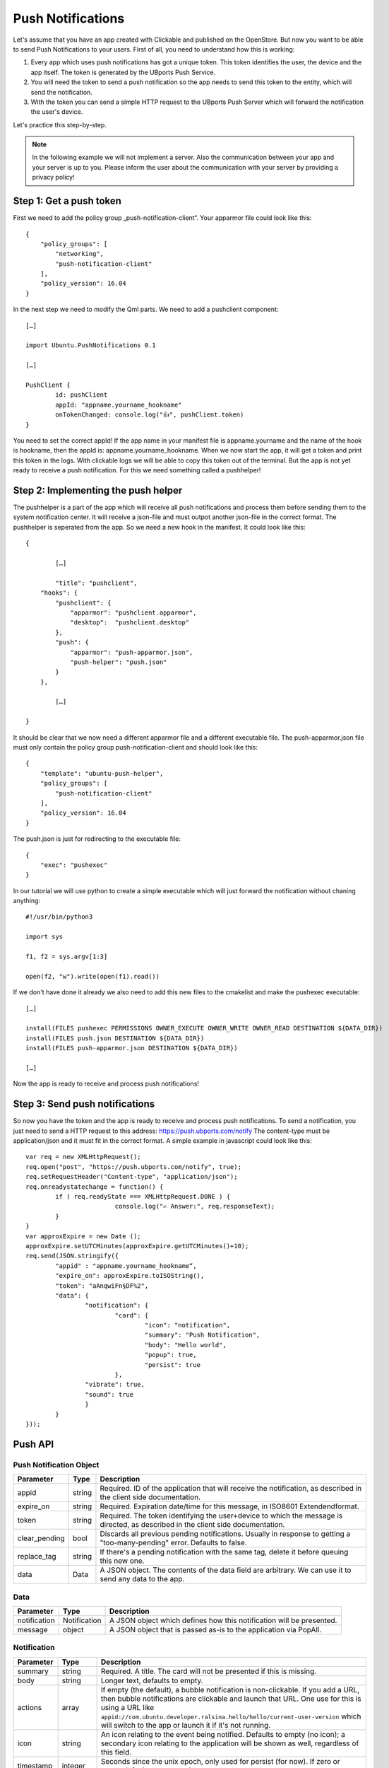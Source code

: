 Push Notifications
==================

Let's assume that you have an app created with Clickable and published on the OpenStore. But now you want to be able to send Push Notifications to your users. First of all, you need to understand how this is working:

.. image:: ../../_static/images/appdev/guides/pushnotifications/Diagram.png

1. Every app which uses push notifications has got a unique token. This token identifies the user, the device and the app itself. The token is generated by the UBports Push Service.
2. You will need the token to send a push notification so the app needs to send this token to the entity, which will send the notification.
3. With the token you can send a simple HTTP request to the UBports Push Server which will forward the notification the user's device.

Let's practice this step-by-step.

.. note::
    In the following example we will not implement a server. Also the communication between your app and your server is up to you. Please inform the user about the communication with your server by providing a privacy policy!

Step 1: Get a push token
------------------------

First we need to add the policy group „push-notification-client“. Your apparmor file could look like this::

	{
	    "policy_groups": [
		"networking",
		"push-notification-client"
	    ],
	    "policy_version": 16.04
	}

In the next step we need to modify the Qml parts. We need to add a pushclient component::

	[…]

	import Ubuntu.PushNotifications 0.1

	[…]

	PushClient {
		id: pushClient
		appId: "appname.yourname_hookname"
		onTokenChanged: console.log("👍", pushClient.token)
	}

You need to set the correct appId! If the app name in your manifest file is appname.yourname and the name of the hook is hookname, then the appId is:  appname.yourname_hookname.
When we now start the app, it will get a token and print this token in the logs. With clickable logs we will be able to copy this token out of the terminal. But the app is not yet ready to receive a push notification. For this we need something called a pushhelper!

Step 2: Implementing the push helper
------------------------------------

The pushhelper is a part of the app which will receive all push notifications and process them before sending them to the system notification center. It will receive a json-file and must outpot another json-file in the correct format. The pushhelper is seperated from the app. So we need a new hook in the manifest. It could look like this::

	{

		[…]

		"title": "pushclient",
	    "hooks": {
		"pushclient": {
		    "apparmor": "pushclient.apparmor",
		    "desktop":  "pushclient.desktop"
		},
		"push": {
		    "apparmor": "push-apparmor.json",
		    "push-helper": "push.json"
		}
	    },

		[…]

	}

It should be clear that we now need a different apparmor file and a different executable file. The push-apparmor.json file must only contain the policy group push-notification-client and should look like this::

	{
	    "template": "ubuntu-push-helper",
	    "policy_groups": [
		"push-notification-client"
	    ],
	    "policy_version": 16.04
	}

The push.json is just for redirecting to the executable file::

	{
	    "exec": "pushexec"
	}

In our tutorial we will use python to create a simple executable which will just forward the notification without chaning anything::

	#!/usr/bin/python3

	import sys

	f1, f2 = sys.argv[1:3]

	open(f2, "w").write(open(f1).read())

If we don't have done it already we also need to add this new files to the cmakelist and make the pushexec executable::

	[…]

	install(FILES pushexec PERMISSIONS OWNER_EXECUTE OWNER_WRITE OWNER_READ DESTINATION ${DATA_DIR})
	install(FILES push.json DESTINATION ${DATA_DIR})
	install(FILES push-apparmor.json DESTINATION ${DATA_DIR})

	[…]

Now the app is ready to receive and process push notifications!

Step 3: Send push notifications
-------------------------------

So now you have the token and the app is ready to receive and process push notifications. To send a notification, you just need to send a HTTP request to this address:
https://push.ubports.com/notify
The content-type must be application/json and it must fit in the correct format. A simple example in javascript could look like this::

	var req = new XMLHttpRequest();
	req.open("post", "https://push.ubports.com/notify", true);
	req.setRequestHeader("Content-type", "application/json");
	req.onreadystatechange = function() {
		if ( req.readyState === XMLHttpRequest.DONE ) {
				console.log("✍ Answer:", req.responseText);
		}
	}
	var approxExpire = new Date ();
	approxExpire.setUTCMinutes(approxExpire.getUTCMinutes()+10);
	req.send(JSON.stringify({
		"appid" : "appname.yourname_hookname“,
		"expire_on": approxExpire.toISOString(),
		"token": "aAnqwiFn§DF%2",
	 	"data": {
			"notification": {
				"card": {
					"icon": "notification",
		         		"summary": "Push Notification",
		             		"body": "Hello world",
		             		"popup": true,
		             		"persist": true
		        	},
		        "vibrate": true,
		        "sound": true
		  	}
		}
	}));


Push API
--------

Push Notification Object
^^^^^^^^^^^^^^^^^^^^^^^^

+---------------+--------+----------------------------------------------------------------------------------------------------------------------------------+
| Parameter     | Type   | Description                                                                                                                      |
+===============+========+==================================================================================================================================+
| appid         | string | Required. ID of the application that will receive the notification, as described in the client side documentation.               |
+---------------+--------+----------------------------------------------------------------------------------------------------------------------------------+
| expire_on     | string | Required. Expiration date/time for this message, in ISO8601 Extendendformat.                                                     |
+---------------+--------+----------------------------------------------------------------------------------------------------------------------------------+
| token         | string | Required. The token identifying the user+device to which the message is directed, as described in the client side documentation. |
+---------------+--------+----------------------------------------------------------------------------------------------------------------------------------+
| clear_pending | bool   | Discards all previous pending notifications. Usually in response to getting a "too-many-pending" error. Defaults to false.       |
+---------------+--------+----------------------------------------------------------------------------------------------------------------------------------+
| replace_tag   | string | If there's a pending notification with the same tag, delete it before queuing this new one.                                      |
+---------------+--------+----------------------------------------------------------------------------------------------------------------------------------+
| data          | Data   | A JSON object. The contents of the data field are arbitrary. We can use it to send any data to the app.                          |
+---------------+--------+----------------------------------------------------------------------------------------------------------------------------------+

Data
^^^^

+--------------+--------------+----------------------------------------------------------------------+
| Parameter    | Type         | Description                                                          |
+==============+==============+======================================================================+
| notification | Notification | A JSON object which defines how this notification will be presented. |
+--------------+--------------+----------------------------------------------------------------------+
| message      | object       | A JSON object that is passed as-is to the application via PopAll.    |
+--------------+--------------+----------------------------------------------------------------------+

Notification
^^^^^^^^^^^^

+----------------+-----------------+------------------------------------------------------------------------------------------------------------------------------------------------------------------------------------------------------------------------------------------------------------------------------------------------------------------------------+
| Parameter      | Type            | Description                                                                                                                                                                                                                                                                                                                  |
+================+=================+==============================================================================================================================================================================================================================================================================================================================+
| summary        | string          | Required. A title. The card will not be presented if this is missing.                                                                                                                                                                                                                                                        |
+----------------+-----------------+------------------------------------------------------------------------------------------------------------------------------------------------------------------------------------------------------------------------------------------------------------------------------------------------------------------------------+
| body           | string          | Longer text, defaults to empty.                                                                                                                                                                                                                                                                                              |
+----------------+-----------------+------------------------------------------------------------------------------------------------------------------------------------------------------------------------------------------------------------------------------------------------------------------------------------------------------------------------------+
| actions        | array           | If empty (the default), a bubble notification is non-clickable. If you add a URL, then bubble notifications are clickable and launch that URL. One use for this is using a URL like ``appid://com.ubuntu.developer.ralsina.hello/hello/current-user-version`` which will switch to the app or launch it if it's not running. |
+----------------+-----------------+------------------------------------------------------------------------------------------------------------------------------------------------------------------------------------------------------------------------------------------------------------------------------------------------------------------------------+
| icon           | string          | An icon relating to the event being notified. Defaults to empty (no icon); a secondary icon relating to the application will be shown as well, regardless of this field.                                                                                                                                                     |
+----------------+-----------------+------------------------------------------------------------------------------------------------------------------------------------------------------------------------------------------------------------------------------------------------------------------------------------------------------------------------------+
| timestamp      | integer         | Seconds since the unix epoch, only used for persist (for now). If zero or unset, defaults to current timestamp.                                                                                                                                                                                                              |
+----------------+-----------------+------------------------------------------------------------------------------------------------------------------------------------------------------------------------------------------------------------------------------------------------------------------------------------------------------------------------------+
| persist        | bool            | Whether to show in notification centre; defaults to false.                                                                                                                                                                                                                                                                   |
+----------------+-----------------+------------------------------------------------------------------------------------------------------------------------------------------------------------------------------------------------------------------------------------------------------------------------------------------------------------------------------+
| popup          | bool            | Whether to show in a bubble. Users can disable this, and can easily miss them, so don't rely on it exclusively. Defaults to false.                                                                                                                                                                                           |
+----------------+-----------------+------------------------------------------------------------------------------------------------------------------------------------------------------------------------------------------------------------------------------------------------------------------------------------------------------------------------------+
| sound          | bool or string  | This is either a boolean (play a predetermined sound) or the path to a sound file. The user can disable it, so don't rely on it exclusively. Defaults to empty (no sound). The path is relative, and will be looked up in (a) the application's .local/share/<pkgname>, and (b) standard xdg dirs.                           |
+----------------+-----------------+------------------------------------------------------------------------------------------------------------------------------------------------------------------------------------------------------------------------------------------------------------------------------------------------------------------------------+
| vibrate        | bool or Vibrate | The notification can contain a vibrate field, causing haptic feedback, which can be either a boolean (if true, vibrate a predetermined way) or an Vibrate object.                                                                                                                                                            |
+----------------+-----------------+------------------------------------------------------------------------------------------------------------------------------------------------------------------------------------------------------------------------------------------------------------------------------------------------------------------------------+
| emblem-counter | Emblem-counter  | A JSON object, which defines how to display the emblem counter.                                                                                                                                                                                                                                                              |
+----------------+-----------------+------------------------------------------------------------------------------------------------------------------------------------------------------------------------------------------------------------------------------------------------------------------------------------------------------------------------------+

Vibrate
^^^^^^^

+-----------+---------+----------------------------------------------------------------------------------------------------------------------------+
| Parameter | Type    | Description                                                                                                                |
+===========+=========+============================================================================================================================+
| pattern   | array   | A list of integers describing a vibration pattern (duration of alternating vibration/no vibration times, in milliseconds). |
+-----------+---------+----------------------------------------------------------------------------------------------------------------------------+
| repeat    | integer | Number of times the pattern has to be repeated (defaults to 1, 0 is the same as 1).                                        |
+-----------+---------+----------------------------------------------------------------------------------------------------------------------------+


Emblem-Counter
^^^^^^^^^^^^^^

+-----------+---------+-----------------------------------------------------------------------+
| Parameter | Type    | Description                                                           |
+===========+=========+=======================================================================+
| count     | integer | A number to be displayed over the application's icon in the launcher. |
+-----------+---------+-----------------------------------------------------------------------+
| visible   | bool    | Set to true to show the counter, or false to hide it.                 |
+-----------+---------+-----------------------------------------------------------------------+







